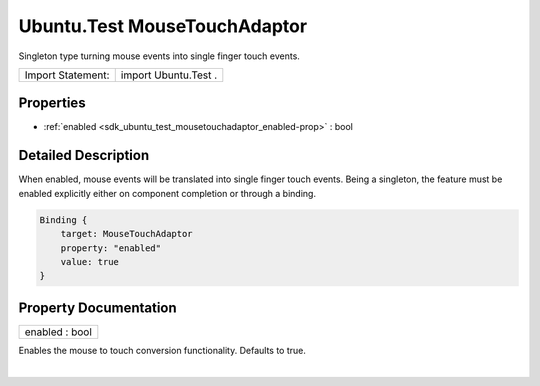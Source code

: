.. _sdk_ubuntu_test_mousetouchadaptor:
Ubuntu.Test MouseTouchAdaptor
=============================

Singleton type turning mouse events into single finger touch events.

+---------------------+------------------------+
| Import Statement:   | import Ubuntu.Test .   |
+---------------------+------------------------+

Properties
----------

-  :ref:`enabled <sdk_ubuntu_test_mousetouchadaptor_enabled-prop>`
   : bool

Detailed Description
--------------------

When enabled, mouse events will be translated into single finger touch
events. Being a singleton, the feature must be enabled explicitly either
on component completion or through a binding.

.. code:: qml

    Binding {
        target: MouseTouchAdaptor
        property: "enabled"
        value: true
    }

Property Documentation
----------------------

.. _sdk_ubuntu_test_mousetouchadaptor_enabled-prop:

+--------------------------------------------------------------------------+
|        \ enabled : bool                                                  |
+--------------------------------------------------------------------------+

Enables the mouse to touch conversion functionality. Defaults to true.

| 
